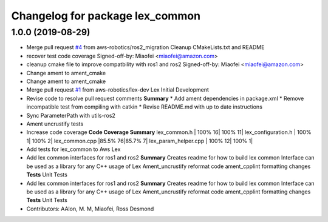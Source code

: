 ^^^^^^^^^^^^^^^^^^^^^^^^^^^^^^^^
Changelog for package lex_common
^^^^^^^^^^^^^^^^^^^^^^^^^^^^^^^^

1.0.0 (2019-08-29)
------------------
* Merge pull request `#4 <https://github.com/aws-robotics/lex-common/issues/4>`_ from aws-robotics/ros2_migration
  Cleanup CMakeLists.txt and README
* recover test code coverage
  Signed-off-by: Miaofei <miaofei@amazon.com>
* cleanup cmake file to improve compatbility with ros1 and ros2
  Signed-off-by: Miaofei <miaofei@amazon.com>
* Change ament to ament_cmake
* Change ament to ament_cmake
* Merge pull request `#1 <https://github.com/aws-robotics/lex-common/issues/1>`_ from aws-robotics/lex-dev
  Lex Initial Development
* Revise code to resolve pull request comments
  **Summary**
  * Add ament dependencies in package.xml
  * Remove incompatible test from compiling with catkin
  * Revise README.md with up to date instructions
* Sync ParameterPath with utils-ros2
* Ament uncrustify tests
* Increase code coverage
  **Code Coverage Summary**
  lex_common.h                                   | 100%    16| 100%  11|
  lex_configuration.h                            | 100%     1| 100%   2|
  lex_common.cpp                                 |85.5%    76|85.7%   7|
  lex_param_helper.cpp                           | 100%    12| 100%   1|
* Add tests for lex_common to Aws Lex
* Add lex common interfaces for ros1 and ros2
  **Summary**
  Creates readme for how to build lex common
  Interface can be used as a library for any C++ usage of Lex
  Ament_uncrustify reformat code
  ament_cpplint formatting changes
  **Tests**
  Unit Tests
* Add lex common interfaces for ros1 and ros2
  **Summary**
  Creates readme for how to build lex common
  Interface can be used as a library for any C++ usage of Lex
  Ament_uncrustify reformat code
  ament_cpplint formatting changes
  **Tests**
  Unit Tests
* Contributors: AAlon, M. M, Miaofei, Ross Desmond

